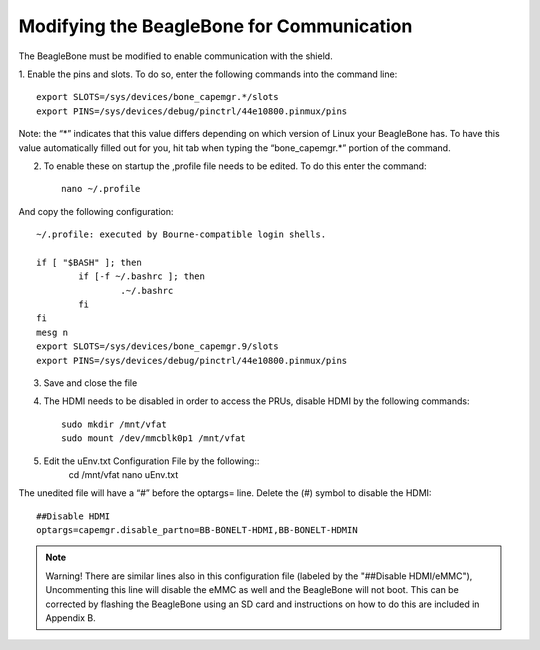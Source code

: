 ############
Modifying the BeagleBone for Communication
############


The BeagleBone must be modified to enable communication with the shield. 

1. Enable the pins and slots.
To do so, enter the following commands into the command line::

	export SLOTS=/sys/devices/bone_capemgr.*/slots
	export PINS=/sys/devices/debug/pinctrl/44e10800.pinmux/pins

Note: the “*” indicates that this value differs depending on which version of Linux your BeagleBone has. To have this value automatically filled out for you, hit tab when typing the “bone_capemgr.*” portion of the command.

2. To enable these on startup the ,profile file needs to be edited. To do this enter the command::

	nano ~/.profile

And copy the following configuration::

	~/.profile: executed by Bourne-compatible login shells.

	if [ "$BASH" ]; then
		if [-f ~/.bashrc ]; then
			.~/.bashrc
		fi
	fi
	mesg n
	export SLOTS=/sys/devices/bone_capemgr.9/slots
	export PINS=/sys/devices/debug/pinctrl/44e10800.pinmux/pins

3. Save and close the file
4. The HDMI needs to be disabled in order to access the PRUs, disable HDMI by the following commands::

	sudo mkdir /mnt/vfat
	sudo mount /dev/mmcblk0p1 /mnt/vfat
	
5. Edit the uEnv.txt Configuration File by the following::
	cd /mnt/vfat
	nano uEnv.txt

The unedited file will have a “#” before the optargs= line. Delete the (#) symbol to disable the HDMI::

	##Disable HDMI
	optargs=capemgr.disable_partno=BB-BONELT-HDMI,BB-BONELT-HDMIN

.. note::
 Warning!  There are similar lines also in this configuration file (labeled by the "##Disable HDMI/eMMC"), Uncommenting this line will disable the eMMC as well and the BeagleBone will not boot. This can be corrected by flashing the BeagleBone using an SD card and instructions on how to do this are included in Appendix B.

